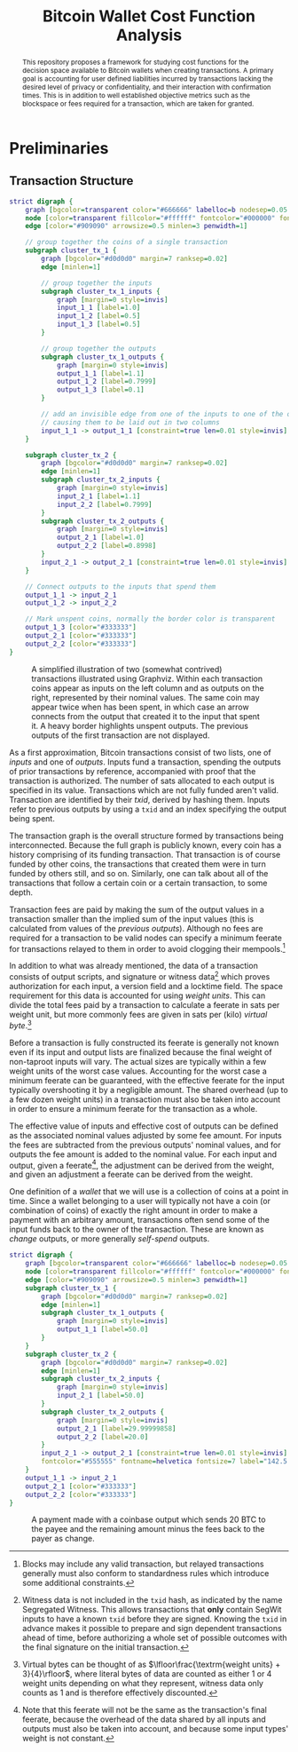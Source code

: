 #+TITLE: Bitcoin Wallet Cost Function Analysis
#+LATEX_HEADER: \usepackage{svg}

#+begin_abstract
This repository proposes a framework for studying cost functions for the
decision space available to Bitcoin wallets when creating transactions. A
primary goal is accounting for user defined liabilities incurred by transactions
lacking the desired level of privacy or confidentiality, and their interaction
with confirmation times. This is in addition to well established objective
metrics such as the blockspace or fees required for a transaction, which are
taken for granted.
#+end_abstract

* Preliminaries

** Transaction Structure

#+NAME: fig:basic_transactions
#+BEGIN_SRC dot :file diagrams/examples/basic_transactions.svg
strict digraph {
	graph [bgcolor=transparent color="#666666" labelloc=b nodesep=0.05 penwidth=0.5 rankdir=LR ranksep=0.02 style=rounded]
	node [color=transparent fillcolor="#ffffff" fontcolor="#000000" fontname=helvetica fontsize=11 height=0 margin=0.04 minsep=1 penwidth=2 sep=1 shape=box style="rounded,filled" width=0]
	edge [color="#909090" arrowsize=0.5 minlen=3 penwidth=1]

    // group together the coins of a single transaction
	subgraph cluster_tx_1 {
		graph [bgcolor="#d0d0d0" margin=7 ranksep=0.02]
		edge [minlen=1]

        // group together the inputs
		subgraph cluster_tx_1_inputs {
			graph [margin=0 style=invis]
            input_1_1 [label=1.0]
            input_1_2 [label=0.5]
            input_1_3 [label=0.5]
		}

        // group together the outputs
		subgraph cluster_tx_1_outputs {
			graph [margin=0 style=invis]
            output_1_1 [label=1.1]
            output_1_2 [label=0.7999]
            output_1_3 [label=0.1]
		}

        // add an invisible edge from one of the inputs to one of the outputs,
        // causing them to be laid out in two columns
		input_1_1 -> output_1_1 [constraint=true len=0.01 style=invis]
	}

	subgraph cluster_tx_2 {
		graph [bgcolor="#d0d0d0" margin=7 ranksep=0.02]
		edge [minlen=1]
		subgraph cluster_tx_2_inputs {
			graph [margin=0 style=invis]
            input_2_1 [label=1.1]
            input_2_2 [label=0.7999]
		}
		subgraph cluster_tx_2_outputs {
			graph [margin=0 style=invis]
            output_2_1 [label=1.0]
            output_2_2 [label=0.8998]
		}
		input_2_1 -> output_2_1 [constraint=true len=0.01 style=invis]
	}

    // Connect outputs to the inputs that spend them
	output_1_1 -> input_2_1
	output_1_2 -> input_2_2

    // Mark unspent coins, normally the border color is transparent
	output_1_3 [color="#333333"]
	output_2_1 [color="#333333"]
	output_2_2 [color="#333333"]
}
#+END_SRC

#+CAPTION: A simplified illustration of two (somewhat contrived) transactions illustrated using Graphviz. Within each transaction coins appear as inputs on the left column and as outputs on the right, represented by their nominal values. The same coin may appear twice when has been spent, in which case an arrow connects from the output that created it to the input that spent it. A heavy border highlights unspent outputs. The previous outputs of the first transaction are not displayed.
#+RESULTS: fig:basic_transactions
[[file:diagrams/examples/basic_transactions.svg]]

As a first approximation, Bitcoin transactions consist of two lists, one of
/inputs/ and one of /outputs/. Inputs fund a transaction, spending the outputs
of prior transactions by reference, accompanied with proof that the transaction
is authorized. The number of sats allocated to each output is specified in its
value. Transactions which are not fully funded aren't valid. Transaction are
identified by their /txid/, derived by hashing them. Inputs refer to previous
outputs by using a ~txid~ and an index specifying the output being spent.

The transaction graph is the overall structure formed by transactions being
interconnected. Because the full graph is publicly known, every coin has a
history comprising of its funding transaction. That transaction is of course
funded by other coins, the transactions that created them were in turn funded by
others still, and so on. Similarly, one can talk about all of the transactions
that follow a certain coin or a certain transaction, to some depth.

Transaction fees are paid by making the sum of the output values in a
transaction smaller than the implied sum of the input values (this is calculated
from values of the /previous outputs/). Although no fees are required for a
transaction to be valid nodes can specify a minimum feerate for transactions
relayed to them in order to avoid clogging their mempools.[fn::Blocks may
include any valid transaction, but relayed transactions generally must also
conform to standardness rules which introduce some additional constraints.]

In addition to what was already mentioned, the data of a transaction consists of
output scripts, and signature or witness data[fn::Witness data is not included
in the ~txid~ hash, as indicated by the name Segregated Witness. This allows
transactions that *only* contain SegWit inputs to have a known ~txid~ before
they are signed. Knowing the ~txid~ in advance makes it possible to prepare and
sign dependent transactions ahead of time, before authorizing a whole set of
possible outcomes with the final signature on the initial transaction.] which
proves authorization for each input, a version field and a locktime field. The
space requirement for this data is accounted for using /weight units/. This can
divide the total fees paid by a transaction to calculate a feerate in sats per
weight unit, but more commonly fees are given in sats per (kilo) /virtual
byte/.[fn::Virtual bytes can be thought of as \(\lfloor\frac{\textrm{weight
units} + 3}{4}\rfloor\), where literal bytes of data are counted as either 1 or
4 weight units depending on what they represent, witness data only counts as 1
and is therefore effectively discounted.]

Before a transaction is fully constructed its feerate is generally not known
even if its input and output lists are finalized because the final weight of
non-taproot inputs will vary. The actual sizes are typically within a few weight
units of the worst case values. Accounting for the worst case a minimum feerate
can be guaranteed, with the effective feerate for the input typically
overshooting it by a negligible amount. The shared overhead (up to a few dozen
weight units) in a transaction must also be taken into account in order to
ensure a minimum feerate for the transaction as a whole.

The effective value of inputs and effective cost of outputs can be defined as
the associated nominal values adjusted by some fee amount. For inputs the fees
are subtracted from the previous outputs' nominal values, and for outputs the
fee amount is added to the nominal value. For each input and output, given a
feerate[fn::Note that this feerate will not be the same as the transaction's
final feerate, because the overhead of the data shared by all inputs and outputs
must also be taken into account, and because some input types' weight is not
constant.], the adjustment can be derived from the weight, and given an
adjustment a feerate can be derived from the weight.

One definition of a /wallet/ that we will use is a collection of coins at a
point in time. Since a wallet belonging to a user will typically not have a coin
(or combination of coins) of exactly the right amount in order to make a
payment with an arbitrary amount, transactions often send some of the input
funds back to the owner of the transaction. These are known as /change/ outputs,
or more generally /self-spend/ outputs.

#+NAME: fig:basic_payment
#+BEGIN_SRC dot :noexport :file diagrams/examples/basic_payment.svg
strict digraph {
	graph [bgcolor=transparent color="#666666" labelloc=b nodesep=0.05 penwidth=0.5 rankdir=LR ranksep=0.02 style=rounded]
	node [color=transparent fillcolor="#ffffff" fontcolor="#000000" fontname=helvetica fontsize=11 height=0 margin=0.04 minsep=1 penwidth=2 sep=1 shape=box style="rounded,filled" width=0]
	edge [color="#909090" arrowsize=0.5 minlen=3 penwidth=1]
	subgraph cluster_tx_1 {
		graph [bgcolor="#d0d0d0" margin=7 ranksep=0.02]
		edge [minlen=1]
		subgraph cluster_tx_1_outputs {
			graph [margin=0 style=invis]
            output_1_1 [label=50.0]
		}
	}
	subgraph cluster_tx_2 {
		graph [bgcolor="#d0d0d0" margin=7 ranksep=0.02]
		edge [minlen=1]
		subgraph cluster_tx_2_inputs {
			graph [margin=0 style=invis]
            input_2_1 [label=50.0]
		}
		subgraph cluster_tx_2_outputs {
			graph [margin=0 style=invis]
            output_2_1 [label=29.99999858]
            output_2_2 [label=20.0]
		}
		input_2_1 -> output_2_1 [constraint=true len=0.01 style=invis]
		fontcolor="#555555" fontname=helvetica fontsize=7 label="142.5 vB &times; 1.0 sat/vB \n= 142 sats in fees"
	}
	output_1_1 -> input_2_1
	output_2_1 [color="#333333"]
	output_2_2 [color="#333333"]
}
#+END_SRC

#+CAPTION: A payment made with a coinbase output which sends 20 BTC to the payee and the remaining amount minus the fees back to the payer as change.
#+RESULTS: fig:basic_payment
[[file:diagrams/examples/basic_payment.svg]]
